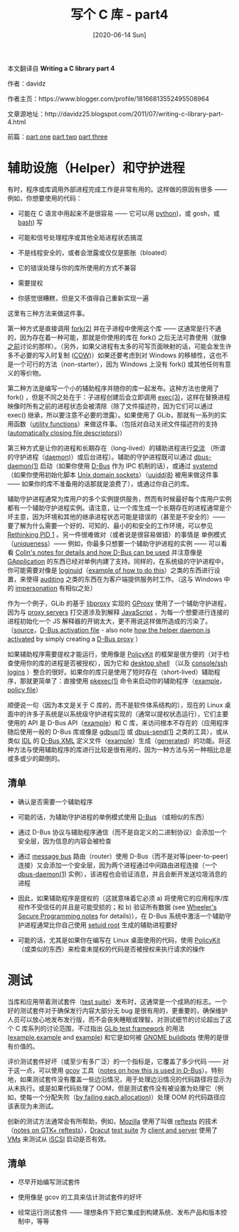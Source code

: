 #+TITLE: 写个 C 库 - part4
#+DATE: [2020-06-14 Sun]
#+FILETAGS: c

# [[https://www.pixiv.net/artworks/81957473][file:dev/0.jpg]]

#+begin: aside note
本文翻译自 *Writing a C library part 4*

作者：davidz

作者主页：https://www.blogger.com/profile/18166813552495508964

文章源地址：http://davidz25.blogspot.com/2011/07/writing-c-library-part-4.html

前篇：[[http://davidz25.blogspot.com/2011/06/writing-c-library-part-1.html][part one]] [[http://davidz25.blogspot.com/2011/06/writing-c-library-part-2.html][part two]] [[http://davidz25.blogspot.com/2011/06/writing-c-library-part-3.html][part three]]
#+end:

* 辅助设施（Helper）和守护进程

有时，程序或库调用外部进程完成工作是非常有用的。这样做的原因有很多 —— 例如，你想要使用的代码：

- 可能在 C 语言中用起来不是很容易 —— 它可以用 [[http://en.wikipedia.org/wiki/Python_(programming_language][python]])，或 gosh，或 [[http://en.wikipedia.org/wiki/Bash_(Unix_shell][bash]]) 写

- 可能和信号处理程序或其他全局进程状态搞混

- 不是线程安全的，或者会泄露或仅仅是膨胀（bloated）

- 它的错误处理与你的库所使用的方式不兼容

- 需要提权

- 你感觉很糟糕，但是又不值得自己重新实现一遍

这里有三种方法来做这件事。

第一种方式是直接调用 [[http://www.kernel.org/doc/man-pages/online/pages/man2/fork.2.html][fork(2)]] 并在子进程中使用这个库 —— 这通常是行不通的，因为存在着一种可能，那就是你使用的库在 fork() 之后无法可靠使用（就像[[http://davidz25.blogspot.com/2011/06/writing-c-library-part-1.html][之前]]讨论的那样）。（另外，如果父进程有太多的可写页面映射的话，可能会发生许多不必要的写入时复制 ([[http://en.wikipedia.org/wiki/Copy-on-write][COW]])）如果还要考虑到对 Windows 的移植性，这也不是一个可行的方法（non-starter），因为 Windows 上没有 fork() 或其他任何有意义的等价物。

第二种方法是编写一个小的辅助程序并随你的库一起发布。这种方法也使用了 fork() ，但是不同之处在于：子进程创建后会立即调用 [[http://www.kernel.org/doc/man-pages/online/pages/man3/exec.3.html][exec(3)]]，这样在替换进程映像时所有之前的进程状态会被清除（除了文件描述符，因为它们可以通过 exec() 继承，所以要注意不必要的泄露）。如果使用了 GLib，那就有一系列的实用函数（[[http://developer.gnome.org/glib/unstable/glib-Spawning-Processes.html][utility functions]]）来做这件事。（包括对自动关闭文件描述符的支持([[http://developer.gnome.org/glib/unstable/glib-Spawning-Processes.html#GSpawnFlags][automatically closing file descriptors]])）

第三种方式是让你的进程和长期存在（long-lived）的辅助进程进行[[https://en.wikipedia.org/wiki/Inter-process_communication][交流]] （所谓的守护进程（[[http://en.wikipedia.org/wiki/Daemon_(computing][daemon]])）或后台进程）。辅助的守护进程既可以通过 [[http://dbus.freedesktop.org/doc/dbus-daemon.1.html][dbus-daemon(1)]] 启动（如果你使用 [[http://en.wikipedia.org/wiki/D-Bus][D-Bus]] 作为 IPC 机制的话），或通过 [[http://www.freedesktop.org/wiki/Software/systemd][systemd]] （如果你使用初始化脚本 [[http://www.kernel.org/doc/man-pages/online/pages/man7/unix.7.html][Unix domain sockets]]）（[[http://linux.die.net/man/8/uuidd][uuidd(8)]] 被用来做这件事 —— 如果你的库不准备用的话那就是浪费了），或通过你自己的库。

辅助守护进程通常为库用户的多个实例提供服务，然而有时候最好每个库用户实例都有一个辅助守护进程实例。请注意，让一个库生成一个长期存在的进程通常是个坏主意，因为环境和其他的继承进程状态可能是错误的（甚至是不安全的）—— 要了解为什么需要一个好的、可知的、最小的和安全的工作环境，可以参见 [[http://0pointer.de/blog/projects/systemd.html][Rethinking PID 1]] 。另一件很难做对（或者说是很容易做错）的事情是 单例模式（[[http://en.wikipedia.org/wiki/Singleton_pattern][uniqueness]]）—— 例如，你最多只想要一个辅助守护进程的实例 —— 可以看看 [[http://blog.verbum.org/2008/04/26/how-to-share-state-with-applications-for-free-unix-based-desktops/][Colin's notes for details and how D-Bus can be used]] 并注意像是 [[http://developer.gnome.org/gio/unstable/GApplication.html#GApplication.description][GApplication]] 的东西已经对单例内建了支持。同样的，在系统级的守护进程中，你可能需要对像是 [[http://git.kernel.org/?p=linux/kernel/git/torvalds/linux-2.6.git;a=blob;f=include/linux/sched.h;h=781abd13767302cce2ba08db01a211e3178de0d9;hb=61c4f2c81c61f73549928dfd9f3e8f26aa36a8cf#l1374][loginuid]]（[[http://cgit.freedesktop.org/accountsservice/commit/?id=224b7e93a27a1ab5cf2eec2f56bc3adafd02e7af][example of how to do this]]）之类的东西进行设置，来使得 [[http://people.redhat.com/sgrubb/audit/][auditing]] 之类的东西在为客户端提供服务时工作。（这与 Windows 中的 [[http://technet.microsoft.com/en-us/library/cc961980.aspx][impersonation]] 有相似之处）

作为一个例子，GLib 的基于 [[http://code.google.com/p/libproxy/][libproxy]] 实现的 [[http://developer.gnome.org/gio/unstable/GProxy.html][GProxy]] 使用了一个辅助守护进程，因为与 [[http://en.wikipedia.org/wiki/Proxy_server][proxy servers]] 打交道涉及到解释 [[http://en.wikipedia.org/wiki/JavaScript][JavaScript]] ，为每一个想要进行连接的进程初始化一个 JS 解释器的开销太大，更不用说这样做所造成的污染了。（[[http://git.gnome.org/browse/glib-networking/tree/proxy/libproxy/glibpacrunner.c?id=2.28.7#n128][source]]，[[http://git.gnome.org/browse/glib-networking/tree/proxy/libproxy/org.gtk.GLib.PACRunner.service.in?id=2.28.7][D-Bus activation file]] - also note [[http://git.gnome.org/browse/glib-networking/tree/proxy/gnome/gproxyresolvergnome.c?id=2.28.7#n310][how the helper daemon is activated]] by simply creating a [[http://developer.gnome.org/gio/unstable/GDBusProxy.html#GDBusProxy.description][D-Bus proxy]] ）

如果辅助程序需要提权才能运行，使用像是 [[http://hal.freedesktop.org/docs/polkit/polkit.8.html][PolicyKit]] 的框架是很方便的（对于检查使用你的库的进程是否被授权），因为它和 [[http://davidz25.blogspot.com/2011/02/gnome-3-authorization.html][desktop shell]] （以及 [[http://davidz25.blogspot.com/2011/02/policykit-textual-authentication.html][console/ssh logins]] ）整合的很好。如果你的库只是使用了短时存在（short-lived）辅助程序，那就更简单了：直接使用 [[http://hal.freedesktop.org/docs/polkit/pkexec.1.html][pkexec(1)]] 命令来启动你的辅助程序（[[http://git.gnome.org/browse/gnome-power-manager/tree/src/gpm-backlight-helper.c?id=GNOME_POWER_MANAGER_3_0_2#n138][example]]，[[http://git.gnome.org/browse/gnome-power-manager/tree/policy/org.gnome.power.policy.in2?id=GNOME_POWER_MANAGER_3_0_2][policy file]]）

顺便说一句（因为本文是关于 C 库的，而不是软件体系结构的），现在的 Linux 桌面中的许多子系统是以系统级守护进程实现的（通常以提权状态运行），它们主要使用的 API 是 D-Bus API（[[http://people.freedesktop.org/~david/udisks2-20110628/ref-dbus.html][example]]）和 C 库，来访问根本不存在的（应用程序随后使用一般的 D-Bus 库或像是 [[http://developer.gnome.org/gio/unstable/gdbus.html][gdbus(1)]] 或 [[http://dbus.freedesktop.org/doc/dbus-send.1.html][dbus-send(1)]] 之类的工具），或从类似 [[http://en.wikipedia.org/wiki/Interface_description_language][IDL]] 的 [[http://cgit.freedesktop.org/udisks/tree/data/org.freedesktop.UDisks2.xml?h=gdbus-port&id=9363381604e807a3b4d2c57b7940cb785c259dcb][D-Bus XML]] 定义文件（[[http://people.freedesktop.org/~david/udisks2-20110628/ref-library.html][example]]）生成（[[http://developer.gnome.org/gio/unstable/gdbus-codegen.html][generated]]）的功能。将这种方法与使用辅助程序的库进行比较是很有用的，因为一种方法与另一种相比总是或多或少的颠倒的。

** 清单

- 确认是否需要一个辅助程序

- 可能的话，为辅助守护进程的单例模式使用 [[http://www.freedesktop.org/wiki/Software/dbus][D-Bus]] （或相似的东西）

- 通过 D-Bus 协议与辅助程序通信（而不是自定义的二进制协议）会添加一个安全层，因为信息的内容会被检查

- 通过 [[http://dbus.freedesktop.org/doc/dbus-specification.html#message-bus][message bus]] 路由（router）使用 D-Bus（而不是对等(peer-to-peer)连接）又会添加一个安全层，因为两个进程通过中间路由进程连接（一个[[http://dbus.freedesktop.org/doc/dbus-daemon.1.html][dbus-daemon(1)]] 实例），该进程也会验证消息，并且会断开发送垃圾消息的进程

- 因此，如果辅助程序是提权的（这就意味着它必须 a) 将使用它的应用程序/库视作不受信任的并且是可能受损的；和 b) 验证所有数据 (see [[http://www.dwheeler.com/secure-programs/][Wheeler's Secure Programming notes]] for details)），在 D-Bus 系统中激活一个辅助守护进程通常比你自己使用 [[http://en.wikipedia.org/wiki/Setuid][setuid root]] 生成的辅助进程要好

- 可能的话，尤其是如果你在编写在 Linux 桌面使用的代码，使用 [[http://hal.freedesktop.org/docs/polkit/polkit.8.html][PolicyKit]]（或类似的东西）来检查未提权的代码是否被授权来执行请求的操作

* 测试

当库和应用带着测试套件（[[http://en.wikipedia.org/wiki/Test_suite][test suite]]）发布时，这通常是一个成熟的标志。一个好的测试套件对于确保发行内容大部分无 bug 是很有用的，更重要的，确保维护人员可以放心地发布发行版，而不会丧失睡眠或理智。对测试细节的讨论超出了这个 C 库系列的讨论范围，不过指出 [[http://developer.gnome.org/glib/unstable/glib-Testing.html#glib-Testing.description][GLib test framework]] 的用法 ([[http://git.gnome.org/browse/glib/tree/glib/tests/gvariant.c?id=2.29.8#n4040][example]],[[http://git.gnome.org/browse/glib/tree/gio/tests/gdbus-connection.c?id=2.29.8#n120][example]] and [[http://git.gnome.org/browse/glib/tree/glib/tests/bitlock.c?id=2.29.8][example]]) 和它是如何被 [[http://build.gnome.org/][GNOME buildbots]] 使用的是很有价值的。

评价测试套件好坏（或至少有多广泛）的一个指标是，它覆盖了多少代码 —— 对于这一点，可以使用 [[http://gcc.gnu.org/onlinedocs/gcc/Gcov.html][gcov]] 工具（[[http://people.redhat.com/berrange/dbus-coverage/][notes on how this is used in D-Bus]]）。特别地，如果测试套件没有覆盖一些边沿情况，用于处理边沿情况的代码路径将显示为从未执行。或是如果代码处理了 OOM，但是测试套件没有被设置为处理它（例如，使每一个分配失败（[[http://cgit.freedesktop.org/dbus/dbus/tree/dbus/dbus-internals.c?id=dbus-1.5.2#n952][by failing each allocation]])）处理 OOM 的代码路径应该表现为未测试。

创新的测试方法通常会有所帮助，例如，[[http://www.mozilla.org/][Mozilla]] 使用了叫做 [[http://weblogs.mozillazine.org/roc/archives/2008/12/reftests.html][reftests]] 的技术（[[http://mail.gnome.org/archives/gtk-devel-list/2011-May/msg00003.html][notes on GTK+ reftests]]），[[http://fedoraproject.org/wiki/Dracut][Dracut]] [[http://git.kernel.org/?p=boot/dracut/dracut.git;a=tree;f=test;h=11e80f7337f55aebd0e0c85ebb853c2e85f090e8;hb=829c2585547d86c84cbb3113c73b5dd7fcb7b30d][test suite]] 为 [[http://en.wikipedia.org/wiki/SCSI_initiator_and_target][client and server]] 使用了 [[http://en.wikipedia.org/wiki/Virtual_machine][VMs]] 来测试从 [[http://en.wikipedia.org/wiki/ISCSI][iSCSI]] 启动是否有效。

** 清单

- 尽早开始编写测试套件

- 使用像是 gcov 的工具来估计测试套件的好坏

- 经常运行测试套件 —— 理想条件下把它集成到构建系统、发布产品和版本控制中，等等

